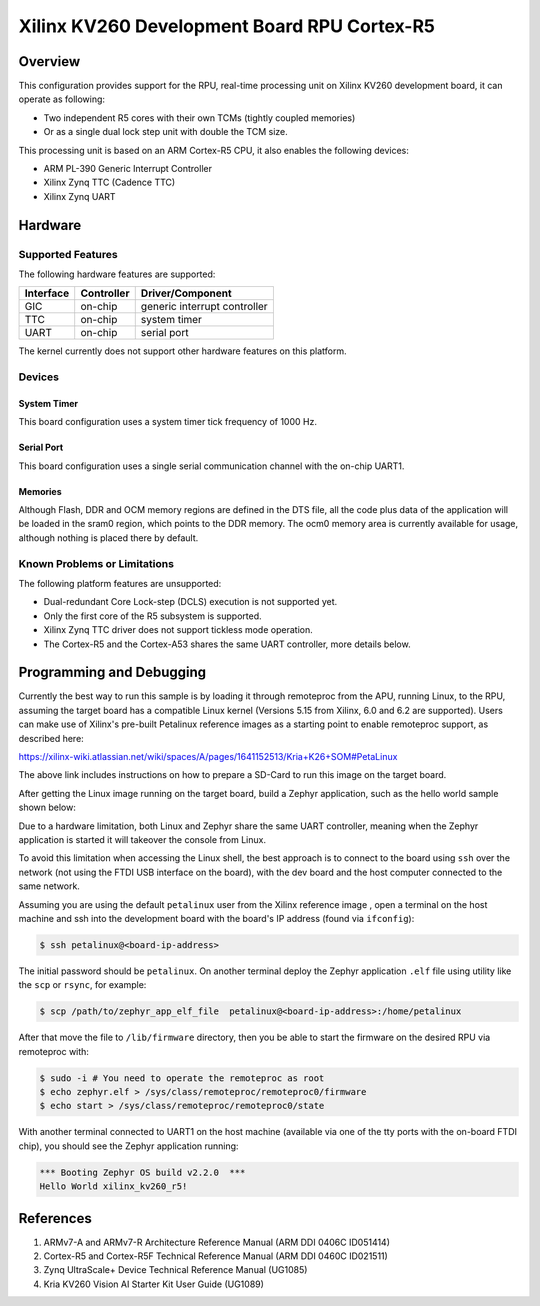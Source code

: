 .. _xilinx_kv260_starter_kit_r5:

Xilinx KV260 Development Board RPU Cortex-R5
############################################

Overview
********
This configuration provides support for the RPU, real-time processing unit on Xilinx
KV260 development board, it can operate as following:

* Two independent R5 cores with their own TCMs (tightly coupled memories)
* Or as a single dual lock step unit with double the TCM size.

This processing unit is based on an ARM Cortex-R5 CPU, it also enables the following devices:

* ARM PL-390 Generic Interrupt Controller
* Xilinx Zynq TTC (Cadence TTC)
* Xilinx Zynq UART

.. figure:: kv260-starter-kit.jpg
   :align: center
   :alt: Xilinx KV260 Starter Kit

Hardware
********
Supported Features
==================

The following hardware features are supported:

+--------------+------------+----------------------+
| Interface    | Controller | Driver/Component     |
+==============+============+======================+
| GIC          | on-chip    | generic interrupt    |
|              |            | controller           |
+--------------+------------+----------------------+
| TTC          | on-chip    | system timer         |
+--------------+------------+----------------------+
| UART         | on-chip    | serial port          |
+--------------+------------+----------------------+

The kernel currently does not support other hardware features on this platform.

Devices
========
System Timer
------------

This board configuration uses a system timer tick frequency of 1000 Hz.

Serial Port
-----------

This board configuration uses a single serial communication channel with the
on-chip UART1.

Memories
--------

Although Flash, DDR and OCM memory regions are defined in the DTS file,
all the code plus data of the application will be loaded in the sram0 region,
which points to the DDR memory. The ocm0 memory area is currently available
for usage, although nothing is placed there by default.

Known Problems or Limitations
==============================

The following platform features are unsupported:

* Dual-redundant Core Lock-step (DCLS) execution is not supported yet.
* Only the first core of the R5 subsystem is supported.
* Xilinx Zynq TTC driver does not support tickless mode operation.
* The Cortex-R5 and the Cortex-A53 shares the same UART controller, more details below.

Programming and Debugging
*************************

Currently the best way to run this sample is by loading it through remoteproc
from the APU, running Linux, to the RPU, assuming the target board has a compatible
Linux kernel (Versions 5.15 from Xilinx, 6.0 and 6.2 are supported). Users can make use of
Xilinx's pre-built Petalinux reference images as a starting point to enable
remoteproc support, as described here:

https://xilinx-wiki.atlassian.net/wiki/spaces/A/pages/1641152513/Kria+K26+SOM#PetaLinux

The above link includes instructions on how to prepare a SD-Card to run this image on
the target board.

After getting the Linux image running on the target board, build a Zephyr application,
such as the hello world sample shown below:

.. zephyr-app-commands::
   :zephyr-app: samples/hello_world
   :host-os: unix
   :board: xilinx_kv260_r5
   :goals: build

Due to a hardware limitation, both Linux and Zephyr share the same UART
controller, meaning when the Zephyr application is started it will takeover the
console from Linux.

To avoid this limitation when accessing the Linux shell, the best approach is to
connect to the board using ``ssh`` over the network (not using the FTDI
USB interface on the board), with the dev board and the host computer
connected to the same network.

Assuming you are using the default ``petalinux`` user from the Xilinx
reference image , open a terminal on the host machine and ssh into the
development board with the board's IP address (found via ``ifconfig``):

.. code-block:: console

        $ ssh petalinux@<board-ip-address>

The initial password should be ``petalinux``. On another terminal deploy
the Zephyr application ``.elf`` file using utility like the ``scp`` or ``rsync``,
for example:

.. code-block:: console

        $ scp /path/to/zephyr_app_elf_file  petalinux@<board-ip-address>:/home/petalinux

After that move the file to ``/lib/firmware`` directory, then you be able to start the firmware
on the desired RPU via remoteproc with:

.. code-block:: console

        $ sudo -i # You need to operate the remoteproc as root
        $ echo zephyr.elf > /sys/class/remoteproc/remoteproc0/firmware
        $ echo start > /sys/class/remoteproc/remoteproc0/state

With another terminal connected to UART1 on the host machine
(available via one of the tty ports with the on-board FTDI chip),
you should see the Zephyr application running:

.. code-block:: console

        *** Booting Zephyr OS build v2.2.0  ***
        Hello World xilinx_kv260_r5!

References
**********

1. ARMv7-A and ARMv7-R Architecture Reference Manual (ARM DDI 0406C ID051414)
2. Cortex-R5 and Cortex-R5F Technical Reference Manual (ARM DDI 0460C ID021511)
3. Zynq UltraScale+ Device Technical Reference Manual (UG1085)
4. Kria KV260 Vision AI Starter Kit User Guide (UG1089)
